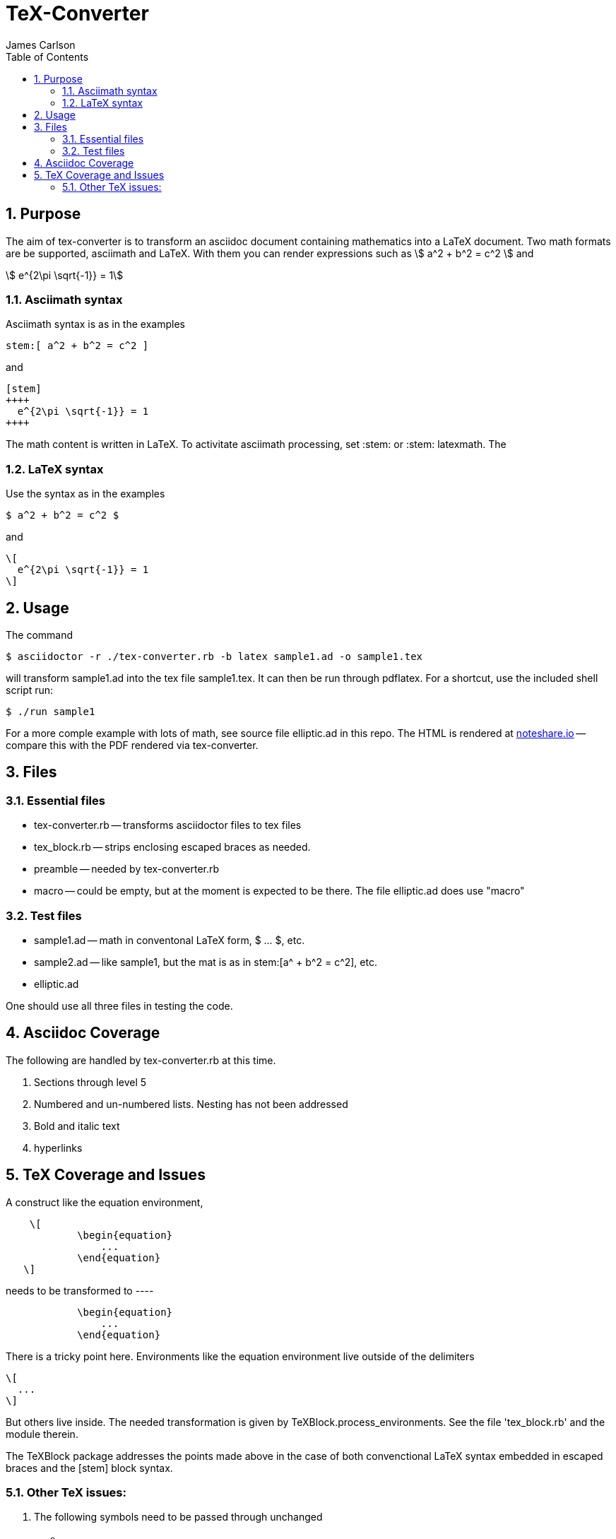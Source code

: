 = TeX-Converter
James Carlson
:numbered:
:toc2:
:stem: 

== Purpose

The aim of +tex-converter+ is to transform an asciidoc
document containing mathematics into a LaTeX document.
Two math formats are be supported, [blue]#asciimath#
and [blue]#LaTeX#. With them you can render expressions
such as stem:[ a^2 + b^2 = c^2 ] and

[stem]
++++
 e^{2\pi \sqrt{-1}} = 1
++++

=== Asciimath syntax

Asciimath syntax is
as in the examples 
----
stem:[ a^2 + b^2 = c^2 ]
----

and

----
[stem]
++++
  e^{2\pi \sqrt{-1}} = 1
++++
----


The math content is written in LaTeX.
To activitate asciimath
processing, set [blue]#+:stem:+# or [blue]#+:stem: latexmath+#.  The

=== LaTeX syntax

Use the syntax as in the examples

----
$ a^2 + b^2 = c^2 $
----

and

----
\[ 
  e^{2\pi \sqrt{-1}} = 1 
\]
----


== Usage

The command

[source]
--
$ asciidoctor -r ./tex-converter.rb -b latex sample1.ad -o sample1.tex
--

will transform [blue]#+sample1.ad+# into the tex file  [blue]#+sample1.tex+#.
It can then be run through +pdflatex+. For a shortcut, use the 
included shell script [blue]#run#:

[source]
--
$ ./run sample1
-- 

For a more comple example with lots of math, 
see source file [blue]#+elliptic.ad+# in this repo.
The HTML is rendered at  http://epsilon.my.noteshare.io/notebook/195/?note=782[noteshare.io] --
compare this with the PDF rendered
via +tex-converter+.




== Files

=== Essential files

* tex-converter.rb -- transforms asciidoctor files to tex files
* tex_block.rb -- strips enclosing escaped braces as needed.
* preamble -- needed by tex-converter.rb
* macro -- could be empty, but at the moment is expected to be there.  The
file +elliptic.ad+ does use "macro"


=== Test files

* sample1.ad -- math in conventonal LaTeX form, +$ ... $+, etc.
* sample2.ad -- like sample1, but the mat is as in +stem:[a^ + b^2 = c^2]+, etc.
* elliptic.ad

One should use all three files in testing the code.

== Asciidoc Coverage

The following are handled by +tex-converter.rb+ at this
time.


. Sections through level 5

. Numbered and un-numbered lists.  Nesting has not
  been addressed
  
. Bold and italic text

. hyperlinks




== TeX Coverage and Issues


A construct like the equation environment,
----
    \[ 
	    \begin{equation} 
		... 
	    \end{equation} 
   \]
---- 
needs to be transformed to ----
---- 
	    \begin{equation} 
		... 
	    \end{equation} 
---- 
There is a tricky point here.  Environments
like the equation environment live outside
of the delimiters
----
\[
  ...
\]
----
But others live inside. The needed transformation
is given by +TeXBlock.process_environments+.  See
the file 'tex_block.rb' and the module therein. 


The TeXBlock package addresses the points made
above in the case of both convenctional LaTeX syntax
embedded in escaped braces and the +[stem]+ block
syntax.


=== Other TeX issues:


. The following symbols need to be passed through unchanged

** +--+
** +<+ 
** +>+
** +&+ -- important for typesettig matrices


. Some apostrophes and quotes are bad -- they get
translated as +&#1234;+ and TeX chokes on them.







